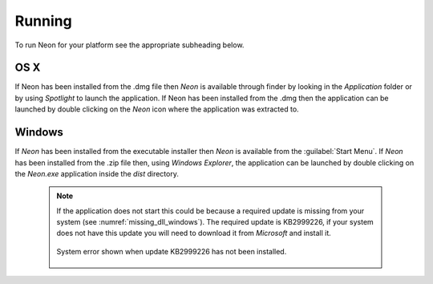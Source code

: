 =======
Running
=======

To run Neon for your platform see the appropriate subheading below.

OS X
====

If Neon has been installed from the .dmg file then *Neon* is available through finder by looking in the *Application* folder or by using *Spotlight* to launch the application.  If Neon has been installed from the .dmg then the application can be launched by double clicking on the *Neon* icon where the application was extracted to.

Windows
=======

If *Neon* has been installed from the executable installer then *Neon* is available from the :guilabel:`Start Menu`.  If *Neon* has been installed from the .zip file then, using *Windows Explorer*, the application can be launched by double clicking on the *Neon.exe* application inside the *dist* directory.

 .. note:: If the application does not start this could be because a required update is missing from your system (see :numref:`missing_dll_windows`).  The required update is KB2999226, if your system does not have this update you will need to download it from *Microsoft* and install it.

   .. _missing_dll_windows:
   .. figure::  images/missing_dll_windows.png
      :align:   center

      System error shown when update KB2999226 has not been installed.
   

